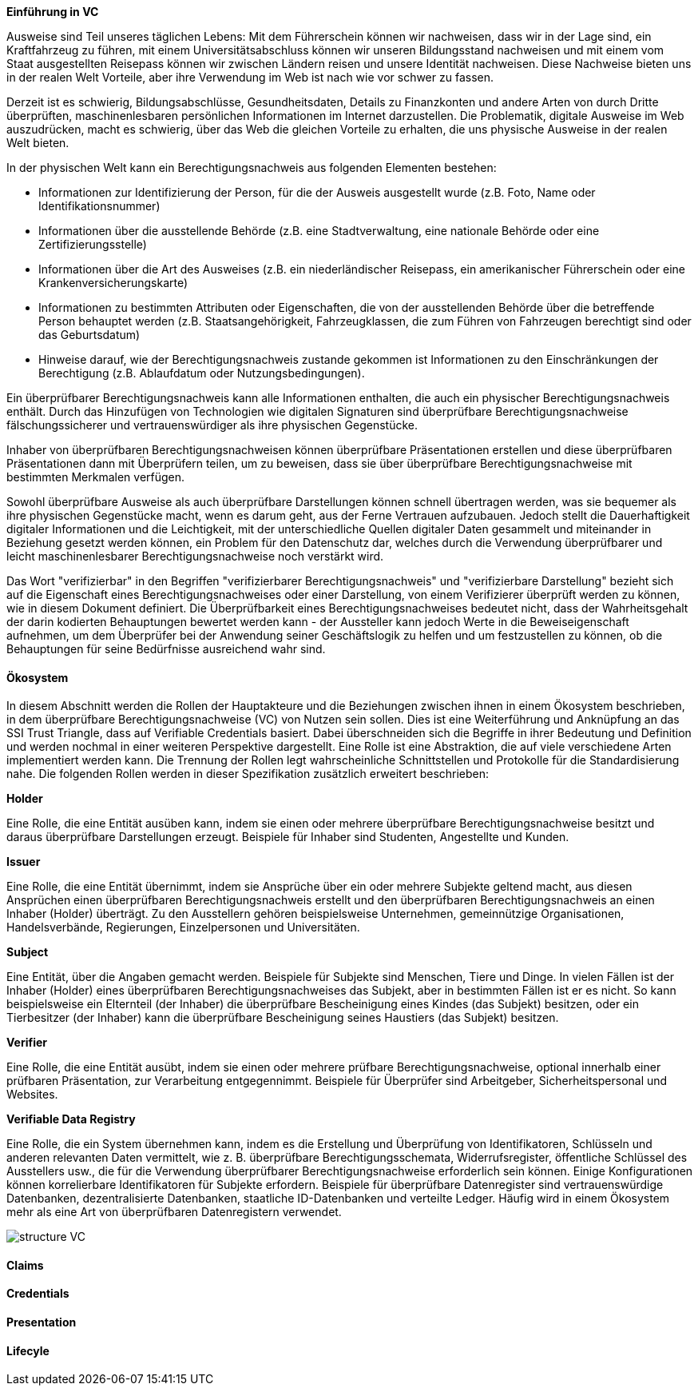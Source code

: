 // === Verifiable Credential

// Quelle: https://www.w3.org/TR/vc-data-model/

*Einführung in VC*

Ausweise sind Teil unseres täglichen Lebens: Mit dem Führerschein können wir nachweisen, dass wir in der Lage sind, ein Kraftfahrzeug zu führen, mit einem Universitätsabschluss können wir unseren Bildungsstand nachweisen und mit einem vom Staat ausgestellten Reisepass können wir zwischen Ländern reisen und unsere Identität nachweisen. Diese Nachweise bieten uns in der realen Welt Vorteile, aber ihre Verwendung im Web ist nach wie vor schwer zu fassen.

Derzeit ist es schwierig, Bildungsabschlüsse, Gesundheitsdaten, Details zu Finanzkonten und andere Arten von durch Dritte überprüften, maschinenlesbaren persönlichen Informationen im Internet darzustellen. Die Problematik, digitale Ausweise im Web auszudrücken, macht es schwierig, über das Web die gleichen Vorteile zu erhalten, die uns physische Ausweise in der realen Welt bieten.

In der physischen Welt kann ein Berechtigungsnachweis aus folgenden Elementen bestehen:

* Informationen zur Identifizierung der Person, für die der Ausweis ausgestellt wurde (z.B. Foto, Name oder Identifikationsnummer)

* Informationen über die ausstellende Behörde (z.B. eine Stadtverwaltung, eine nationale Behörde oder eine Zertifizierungsstelle)

* Informationen über die Art des Ausweises (z.B. ein niederländischer Reisepass, ein amerikanischer Führerschein oder eine Krankenversicherungskarte)

* Informationen zu bestimmten Attributen oder Eigenschaften, die von der ausstellenden Behörde über die betreffende Person behauptet werden (z.B. Staatsangehörigkeit, Fahrzeugklassen, die zum Führen von Fahrzeugen berechtigt sind oder das Geburtsdatum)

* Hinweise darauf, wie der Berechtigungsnachweis zustande gekommen ist
Informationen zu den Einschränkungen der Berechtigung (z.B. Ablaufdatum oder Nutzungsbedingungen).

Ein überprüfbarer Berechtigungsnachweis kann alle Informationen enthalten, die auch ein physischer Berechtigungsnachweis enthält. Durch das Hinzufügen von Technologien wie digitalen Signaturen sind überprüfbare Berechtigungsnachweise fälschungssicherer und vertrauenswürdiger als ihre physischen Gegenstücke.

Inhaber von überprüfbaren Berechtigungsnachweisen können überprüfbare Präsentationen erstellen und diese überprüfbaren Präsentationen dann mit Überprüfern teilen, um zu beweisen, dass sie über überprüfbare Berechtigungsnachweise mit bestimmten Merkmalen verfügen.

Sowohl überprüfbare Ausweise als auch überprüfbare Darstellungen können schnell übertragen werden, was sie bequemer als ihre physischen Gegenstücke macht, wenn es darum geht, aus der Ferne Vertrauen aufzubauen. Jedoch stellt die Dauerhaftigkeit digitaler Informationen und die Leichtigkeit, mit der unterschiedliche Quellen digitaler Daten gesammelt und miteinander in Beziehung gesetzt werden können, ein Problem für den Datenschutz dar, welches durch die Verwendung überprüfbarer und leicht maschinenlesbarer Berechtigungsnachweise noch verstärkt wird. 

Das Wort "verifizierbar" in den Begriffen "verifizierbarer Berechtigungsnachweis" und "verifizierbare Darstellung" bezieht sich auf die Eigenschaft eines Berechtigungsnachweises oder einer Darstellung, von einem Verifizierer überprüft werden zu können, wie in diesem Dokument definiert. Die Überprüfbarkeit eines Berechtigungsnachweises bedeutet nicht, dass der Wahrheitsgehalt der darin kodierten Behauptungen bewertet werden kann - der Aussteller kann jedoch Werte in die Beweiseigenschaft aufnehmen, um dem Überprüfer bei der Anwendung seiner Geschäftslogik zu helfen und um festzustellen zu können, ob die Behauptungen für seine Bedürfnisse ausreichend wahr sind.

==== Ökosystem

In diesem Abschnitt werden die Rollen der Hauptakteure und die Beziehungen zwischen ihnen in einem Ökosystem beschrieben, in dem überprüfbare Berechtigungsnachweise (VC) von Nutzen sein sollen. Dies ist eine Weiterführung und Anknüpfung an das SSI Trust Triangle, dass auf Verifiable Credentials basiert. Dabei überschneiden sich die Begriffe in ihrer Bedeutung und Definition und werden nochmal in einer weiteren Perspektive dargestellt. Eine Rolle ist eine Abstraktion, die auf viele verschiedene Arten implementiert werden kann. Die Trennung der Rollen legt wahrscheinliche Schnittstellen und Protokolle für die Standardisierung nahe. Die folgenden Rollen werden in dieser Spezifikation zusätzlich erweitert beschrieben:

*Holder*

Eine Rolle, die eine Entität ausüben kann, indem sie einen oder mehrere überprüfbare Berechtigungsnachweise besitzt und daraus überprüfbare Darstellungen erzeugt. Beispiele für Inhaber sind Studenten, Angestellte und Kunden.

*Issuer*

Eine Rolle, die eine Entität übernimmt, indem sie Ansprüche über ein oder mehrere Subjekte geltend macht, aus diesen Ansprüchen einen überprüfbaren Berechtigungsnachweis erstellt und den überprüfbaren Berechtigungsnachweis an einen Inhaber (Holder) überträgt. Zu den Ausstellern gehören beispielsweise Unternehmen, gemeinnützige Organisationen, Handelsverbände, Regierungen, Einzelpersonen und Universitäten.

*Subject*

Eine Entität, über die Angaben gemacht werden. Beispiele für Subjekte sind Menschen, Tiere und Dinge. In vielen Fällen ist der Inhaber (Holder) eines überprüfbaren Berechtigungsnachweises das Subjekt, aber in bestimmten Fällen ist er es nicht. So kann beispielsweise ein Elternteil (der Inhaber) die überprüfbare Bescheinigung eines Kindes (das Subjekt) besitzen, oder ein Tierbesitzer (der Inhaber) kann die überprüfbare Bescheinigung seines Haustiers (das Subjekt) besitzen.

*Verifier*

Eine Rolle, die eine Entität ausübt, indem sie einen oder mehrere prüfbare Berechtigungsnachweise, optional innerhalb einer prüfbaren Präsentation, zur Verarbeitung entgegennimmt. Beispiele für Überprüfer sind Arbeitgeber, Sicherheitspersonal und Websites.

*Verifiable Data Registry*

Eine Rolle, die ein System übernehmen kann, indem es die Erstellung und Überprüfung von Identifikatoren, Schlüsseln und anderen relevanten Daten vermittelt, wie z. B. überprüfbare Berechtigungsschemata, Widerrufsregister, öffentliche Schlüssel des Ausstellers usw., die für die Verwendung überprüfbarer Berechtigungsnachweise erforderlich sein können. Einige Konfigurationen können korrelierbare Identifikatoren für Subjekte erfordern. Beispiele für überprüfbare Datenregister sind vertrauenswürdige Datenbanken, dezentralisierte Datenbanken, staatliche ID-Datenbanken und verteilte Ledger. Häufig wird in einem Ökosystem mehr als eine Art von überprüfbaren Datenregistern verwendet.

image::img/structure_VC.png[]

==== Claims

==== Credentials

==== Presentation

==== Lifecyle

